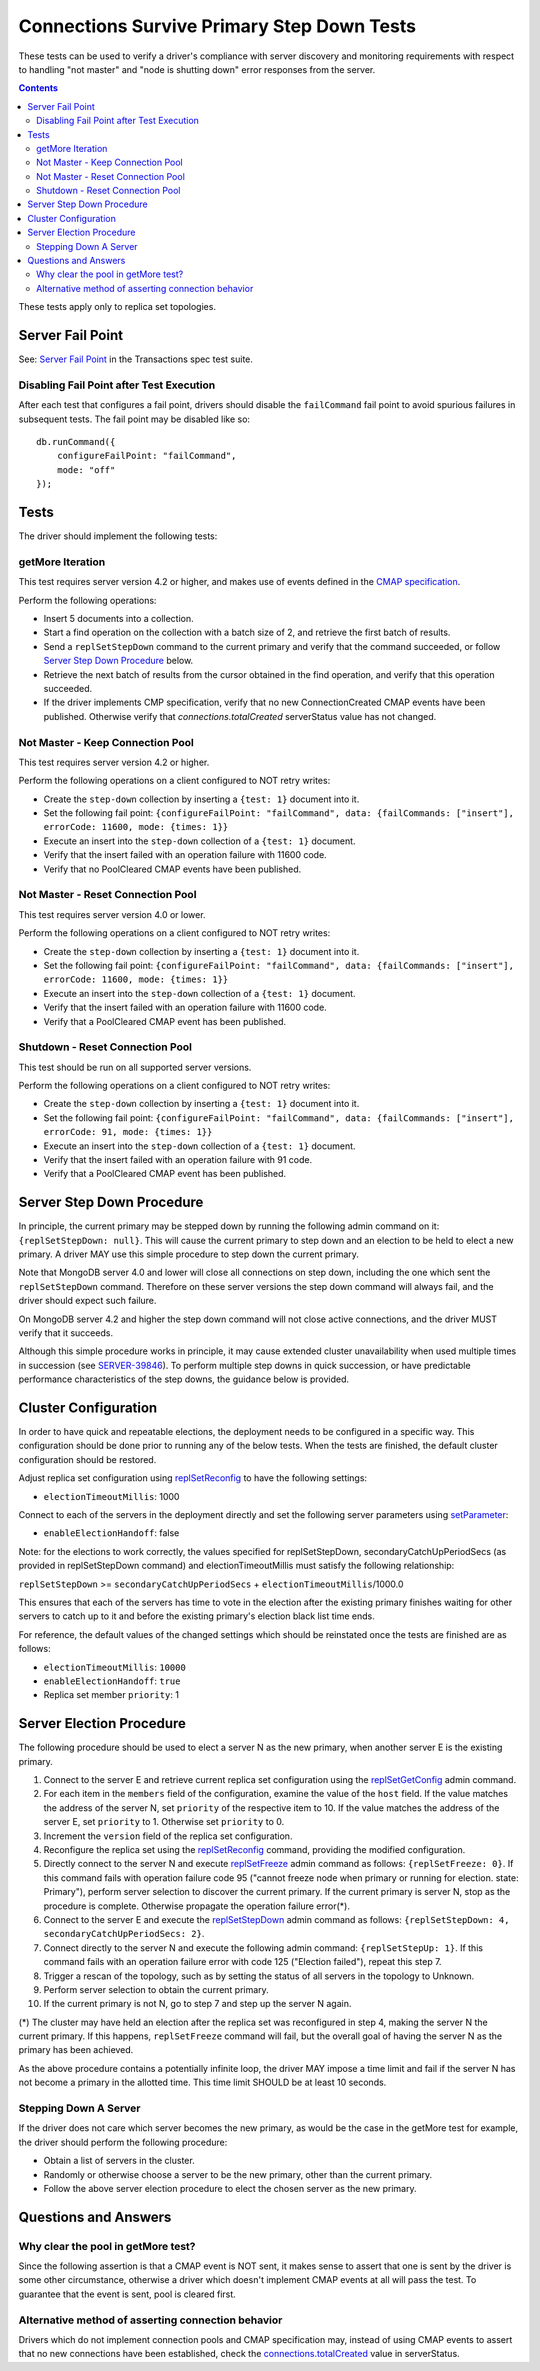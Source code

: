 ===========================================
Connections Survive Primary Step Down Tests
===========================================

These tests can be used to verify a driver's compliance with server discovery
and monitoring requirements with respect to handling "not master" and
"node is shutting down" error responses from the server.

.. contents::

These tests apply only to replica set topologies.

Server Fail Point
-----------------

See: `Server Fail Point`_ in the Transactions spec test suite.

.. _Server Fail Point: ../../transactions/tests#server-fail-point

Disabling Fail Point after Test Execution
`````````````````````````````````````````

After each test that configures a fail point, drivers should disable the
``failCommand`` fail point to avoid spurious failures in
subsequent tests. The fail point may be disabled like so::

    db.runCommand({
        configureFailPoint: "failCommand",
        mode: "off"
    });

Tests
-----

The driver should implement the following tests:

getMore Iteration
`````````````````

This test requires server version 4.2 or higher, and makes use of events
defined in the `CMAP specification
<https://github.com/mongodb/specifications/blob/master/source/connection-monitoring-and-pooling/connection-monitoring-and-pooling.rst>`_.

Perform the following operations:

- Insert 5 documents into a collection.
- Start a find operation on the collection with a batch size of 2, and
  retrieve the first batch of results.
- Send a ``replSetStepDown`` command to the current primary and verify that
  the command succeeded, or follow `Server Step Down Procedure`_ below.
- Retrieve the next batch of results from the cursor obtained in the find
  operation, and verify that this operation succeeded.
- If the driver implements CMP specification, verify that no new
  ConnectionCreated CMAP events have been published. Otherwise verify that
  `connections.totalCreated` serverStatus value has not changed.

Not Master - Keep Connection Pool
`````````````````````````````````

This test requires server version 4.2 or higher.

Perform the following operations on a client configured to NOT retry writes:

- Create the ``step-down`` collection by inserting a ``{test: 1}`` document
  into it.
- Set the following fail point: ``{configureFailPoint: "failCommand",
  data: {failCommands: ["insert"], errorCode: 11600, mode: {times: 1}}``
- Execute an insert into the ``step-down`` collection of a ``{test: 1}``
  document.
- Verify that the insert failed with an operation failure with 11600 code.
- Verify that no PoolCleared CMAP events have been published.

Not Master - Reset Connection Pool
``````````````````````````````````

This test requires server version 4.0 or lower.

Perform the following operations on a client configured to NOT retry writes:

- Create the ``step-down`` collection by inserting a ``{test: 1}`` document
  into it.
- Set the following fail point: ``{configureFailPoint: "failCommand",
  data: {failCommands: ["insert"], errorCode: 11600, mode: {times: 1}}``
- Execute an insert into the ``step-down`` collection of a ``{test: 1}``
  document.
- Verify that the insert failed with an operation failure with 11600 code.
- Verify that a PoolCleared CMAP event has been published.

Shutdown - Reset Connection Pool
````````````````````````````````

This test should be run on all supported server versions.

Perform the following operations on a client configured to NOT retry writes:

- Create the ``step-down`` collection by inserting a ``{test: 1}`` document
  into it.
- Set the following fail point: ``{configureFailPoint: "failCommand",
  data: {failCommands: ["insert"], errorCode: 91, mode: {times: 1}}``
- Execute an insert into the ``step-down`` collection of a ``{test: 1}``
  document.
- Verify that the insert failed with an operation failure with 91 code.
- Verify that a PoolCleared CMAP event has been published.


Server Step Down Procedure
--------------------------

In principle, the current primary may be stepped down by running the following
admin command on it: ``{replSetStepDown: null}``. This will cause the current
primary to step down and an election to be held to elect a new primary.
A driver MAY use this simple procedure to step down the current primary.

Note that MongoDB server 4.0 and lower will close all connections on step down,
including the one which sent the ``replSetStepDown`` command. Therefore
on these server versions the step down command will always fail, and the driver
should expect such failure.

On MongoDB server 4.2 and higher the step down command will not close active
connections, and the driver MUST verify that it succeeds.

Although this simple procedure works in principle, it may cause extended
cluster unavailability when used multiple times in succession (see
`SERVER-39846 <https://jira.mongodb.org/browse/SERVER-39846>`_).
To perform multiple step downs in quick succession, or have predictable
performance characteristics of the step downs, the guidance below is provided.

Cluster Configuration
---------------------

In order to have quick and repeatable elections, the deployment needs to be
configured in a specific way. This configuration should be done prior to
running any of the below tests. When the tests are finished, the default
cluster configuration should be restored.

Adjust replica set configuration using `replSetReconfig
<https://docs.mongodb.com/manual/reference/command/replSetReconfig/>`_
to have the following settings:

- ``electionTimeoutMillis``: 1000

Connect to each of the servers in the deployment directly and set the
following server parameters using `setParameter
<https://docs.mongodb.com/manual/reference/command/setParameter/#dbcmd.setParameter>`_:

- ``enableElectionHandoff``: false

Note: for the elections to work correctly, the values specified for
replSetStepDown, secondaryCatchUpPeriodSecs (as provided in replSetStepDown
command) and electionTimeoutMillis must satisfy the following relationship:

``replSetStepDown`` >= ``secondaryCatchUpPeriodSecs`` + ``electionTimeoutMillis``/1000.0

This ensures that each of the servers has time to vote in the election after
the existing primary finishes waiting for other servers to catch up to it
and before the existing primary's election black list time ends.

For reference, the default values of the changed settings which should be
reinstated once the tests are finished are as follows:

- ``electionTimeoutMillis``: ``10000``
- ``enableElectionHandoff``: ``true``
- Replica set member ``priority``: 1

Server Election Procedure
-------------------------

The following procedure should be used to elect a server N as the new primary,
when another server E is the existing primary.

1. Connect to the server E and retrieve current replica set configuration using
   the `replSetGetConfig <https://docs.mongodb.com/manual/reference/command/replSetGetConfig/>`_
   admin command.
2. For each item in the ``members`` field of the configuration, examine the
   value of the ``host`` field. If the value matches the address of the
   server N, set ``priority`` of the respective item to 10. If the value
   matches the address of the server E, set ``priority`` to 1. Otherwise
   set ``priority`` to 0.
3. Increment the ``version`` field of the replica set configuration.
4. Reconfigure the replica set using the `replSetReconfig
   <https://docs.mongodb.com/manual/reference/command/replSetReconfig/>`_
   command, providing the modified configuration.
5. Directly connect to the server N and execute `replSetFreeze
   <https://docs.mongodb.com/manual/reference/command/replSetFreeze/>`_
   admin command as follows: ``{replSetFreeze: 0}``. If this command
   fails with operation failure code 95 ("cannot freeze node when primary or
   running for election. state: Primary"), perform server selection to
   discover the current primary. If the current primary is server N, stop
   as the procedure is complete. Otherwise propagate the operation failure
   error(*).
6. Connect to the server E and execute the `replSetStepDown
   <https://docs.mongodb.com/manual/reference/command/replSetStepDown/>`_
   admin command as follows:
   ``{replSetStepDown: 4, secondaryCatchUpPeriodSecs: 2}``.
7. Connect directly to the server N and execute the following admin command:
   ``{replSetStepUp: 1}``. If this command fails with an operation failure
   error with code 125 ("Election failed"), repeat this step 7.
8. Trigger a rescan of the topology, such as by setting the status of all
   servers in the topology to Unknown.
9. Perform server selection to obtain the current primary.
10. If the current primary is not N, go to step 7 and step up the server N
    again.

(*) The cluster may have held an election after the replica set was reconfigured
in step 4, making the server N the current primary. If this happens,
``replSetFreeze`` command will fail, but the overall goal of having the
server N as the primary has been achieved.

As the above procedure contains a potentially infinite loop, the driver MAY
impose a time limit and fail if the server N has not become a primary in the
allotted time. This time limit SHOULD be at least 10 seconds.

Stepping Down A Server
``````````````````````

If the driver does not care which server becomes the new primary, as would be
the case in the getMore test for example, the driver should perform the
following procedure:

- Obtain a list of servers in the cluster.
- Randomly or otherwise choose a server to be the new primary, other than the
  current primary.
- Follow the above server election procedure to elect the chosen server as
  the new primary.


Questions and Answers
---------------------

Why clear the pool in getMore test?
```````````````````````````````````

Since the following assertion is that a CMAP event is NOT sent, it makes
sense to assert that one is sent by the driver is some other circumstance,
otherwise a driver which doesn't implement CMAP events at all will pass the
test. To guarantee that the event is sent, pool is cleared first.

Alternative method of asserting connection behavior
```````````````````````````````````````````````````

Drivers which do not implement connection pools and CMAP specification may,
instead of using CMAP events to assert that no new connections have been
established, check the `connections.totalCreated
<https://docs.mongodb.com/manual/reference/command/serverStatus/#serverstatus.connections.totalCreated>`_
value in serverStatus.

